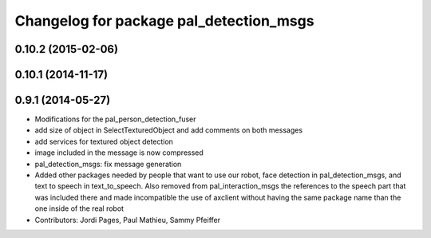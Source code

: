 ^^^^^^^^^^^^^^^^^^^^^^^^^^^^^^^^^^^^^^^^
Changelog for package pal_detection_msgs
^^^^^^^^^^^^^^^^^^^^^^^^^^^^^^^^^^^^^^^^

0.10.2 (2015-02-06)
-------------------

0.10.1 (2014-11-17)
-------------------

0.9.1 (2014-05-27)
------------------
* Modifications for the pal_person_detection_fuser
* add size of object in SelectTexturedObject
  and add comments on both messages
* add services for textured object detection
* image included in the message is now compressed
* pal_detection_msgs: fix message generation
* Added other packages needed by people that want to use our robot, face
  detection in pal_detection_msgs, and text to speech in text_to_speech. Also
  removed from pal_interaction_msgs the references to the speech part that was
  included there and made incompatible the use of axclient without having the
  same package name than the one inside of the real robot
* Contributors: Jordi Pages, Paul Mathieu, Sammy Pfeiffer

